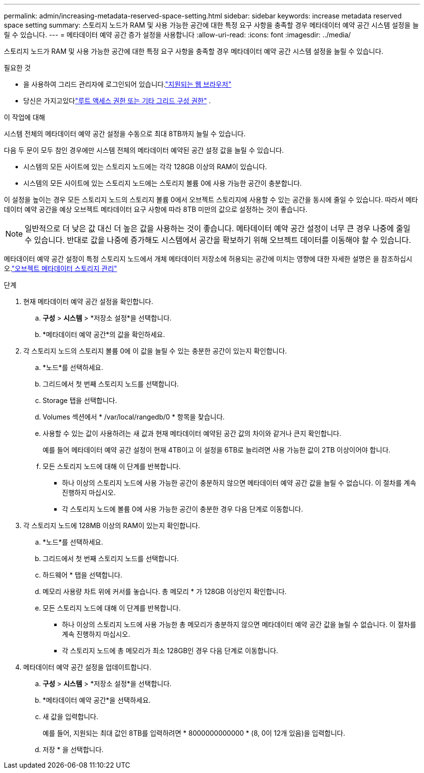 ---
permalink: admin/increasing-metadata-reserved-space-setting.html 
sidebar: sidebar 
keywords: increase metadata reserved space setting 
summary: 스토리지 노드가 RAM 및 사용 가능한 공간에 대한 특정 요구 사항을 충족할 경우 메타데이터 예약 공간 시스템 설정을 늘릴 수 있습니다. 
---
= 메타데이터 예약 공간 증가 설정을 사용합니다
:allow-uri-read: 
:icons: font
:imagesdir: ../media/


[role="lead"]
스토리지 노드가 RAM 및 사용 가능한 공간에 대한 특정 요구 사항을 충족할 경우 메타데이터 예약 공간 시스템 설정을 늘릴 수 있습니다.

.필요한 것
* 을 사용하여 그리드 관리자에 로그인되어 있습니다.link:web-browser-requirements.html["지원되는 웹 브라우저"]
* 당신은 가지고있다link:admin-group-permissions.html["루트 액세스 권한 또는 기타 그리드 구성 권한"] .


.이 작업에 대해
시스템 전체의 메타데이터 예약 공간 설정을 수동으로 최대 8TB까지 늘릴 수 있습니다.

다음 두 문이 모두 참인 경우에만 시스템 전체의 메타데이터 예약된 공간 설정 값을 늘릴 수 있습니다.

* 시스템의 모든 사이트에 있는 스토리지 노드에는 각각 128GB 이상의 RAM이 있습니다.
* 시스템의 모든 사이트에 있는 스토리지 노드에는 스토리지 볼륨 0에 사용 가능한 공간이 충분합니다.


이 설정을 높이는 경우 모든 스토리지 노드의 스토리지 볼륨 0에서 오브젝트 스토리지에 사용할 수 있는 공간을 동시에 줄일 수 있습니다. 따라서 메타데이터 예약 공간을 예상 오브젝트 메타데이터 요구 사항에 따라 8TB 미만의 값으로 설정하는 것이 좋습니다.


NOTE: 일반적으로 더 낮은 값 대신 더 높은 값을 사용하는 것이 좋습니다. 메타데이터 예약 공간 설정이 너무 큰 경우 나중에 줄일 수 있습니다. 반대로 값을 나중에 증가해도 시스템에서 공간을 확보하기 위해 오브젝트 데이터를 이동해야 할 수 있습니다.

메타데이터 예약 공간 설정이 특정 스토리지 노드에서 개체 메타데이터 저장소에 허용되는 공간에 미치는 영향에 대한 자세한 설명은 을 참조하십시오.link:managing-object-metadata-storage.html["오브젝트 메타데이터 스토리지 관리"]

.단계
. 현재 메타데이터 예약 공간 설정을 확인합니다.
+
.. *구성* > *시스템* > *저장소 설정*을 선택합니다.
.. *메타데이터 예약 공간*의 값을 확인하세요.


. 각 스토리지 노드의 스토리지 볼륨 0에 이 값을 늘릴 수 있는 충분한 공간이 있는지 확인합니다.
+
.. *노드*를 선택하세요.
.. 그리드에서 첫 번째 스토리지 노드를 선택합니다.
.. Storage 탭을 선택합니다.
.. Volumes 섹션에서 * /var/local/rangedb/0 * 항목을 찾습니다.
.. 사용할 수 있는 값이 사용하려는 새 값과 현재 메타데이터 예약된 공간 값의 차이와 같거나 큰지 확인합니다.
+
예를 들어 메타데이터 예약 공간 설정이 현재 4TB이고 이 설정을 6TB로 늘리려면 사용 가능한 값이 2TB 이상이어야 합니다.

.. 모든 스토리지 노드에 대해 이 단계를 반복합니다.
+
*** 하나 이상의 스토리지 노드에 사용 가능한 공간이 충분하지 않으면 메타데이터 예약 공간 값을 늘릴 수 없습니다. 이 절차를 계속 진행하지 마십시오.
*** 각 스토리지 노드에 볼륨 0에 사용 가능한 공간이 충분한 경우 다음 단계로 이동합니다.




. 각 스토리지 노드에 128MB 이상의 RAM이 있는지 확인합니다.
+
.. *노드*를 선택하세요.
.. 그리드에서 첫 번째 스토리지 노드를 선택합니다.
.. 하드웨어 * 탭을 선택합니다.
.. 메모리 사용량 차트 위에 커서를 놓습니다. 총 메모리 * 가 128GB 이상인지 확인합니다.
.. 모든 스토리지 노드에 대해 이 단계를 반복합니다.
+
*** 하나 이상의 스토리지 노드에 사용 가능한 총 메모리가 충분하지 않으면 메타데이터 예약 공간 값을 늘릴 수 없습니다. 이 절차를 계속 진행하지 마십시오.
*** 각 스토리지 노드에 총 메모리가 최소 128GB인 경우 다음 단계로 이동합니다.




. 메타데이터 예약 공간 설정을 업데이트합니다.
+
.. *구성* > *시스템* > *저장소 설정*을 선택합니다.
.. *메타데이터 예약 공간*을 선택하세요.
.. 새 값을 입력합니다.
+
예를 들어, 지원되는 최대 값인 8TB를 입력하려면 * 8000000000000 * (8, 0이 12개 있음)을 입력합니다.

.. 저장 * 을 선택합니다.



